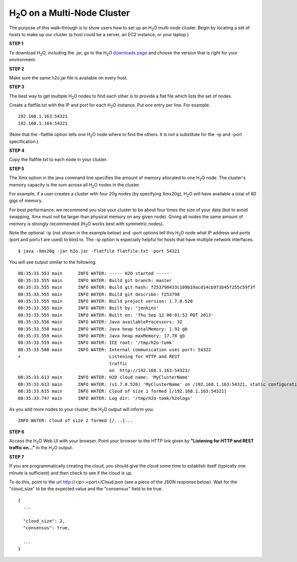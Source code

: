 .. _Multinode:


H\ :sub:`2`\ O on a Multi-Node Cluster
=======================================

The purpose of this walk-through is to show users how to set up 
an H\ :sub:`2`\ O multi-node cluster. Begin by locating a set of hosts to make up our cluster (a host could be a server, an EC2 instance, or your laptop.)


**STEP 1**

To download H\ :sub:`2`\ O, including the .jar, go to
the H\ :sub:`2`\ O `downloads page <http://0xdata.com/downloadtable/>`_ and choose the version that is right for your environment. 


**STEP 2**

Make sure the same h2o.jar file is available on every host.


**STEP 3**

The best way to get multiple H\ :sub:`2`\ O nodes to find each other is to
provide a flat file which lists the set of nodes.

Create a flatfile.txt with the IP and port for each H\ :sub:`2`\ O instance.
Put one entry per line.  For example:

::
 
  192.168.1.163:54321
  192.168.1.164:54321

(Note that the -flatfile option tells one H\ :sub:`2`\ O node where to find the
others.  It is not a substitute for the -ip and -port specification.)


**STEP 4**

Copy the flatfile.txt to each node in your cluster.


**STEP 5**


The Xmx option in the java command line specifies the amount of memory
allocated to one H\ :sub:`2`\ O node.  The cluster's memory capacity is the sum
across all H\ :sub:`2`\ O nodes in the cluster.

For example, if a user creates a cluster with four 20g nodes (by
specifying Xmx20g), H\ :sub:`2`\ O will have available a total of 80 gigs of
memory.

For best performance, we recommend you size your cluster to be about
four times the size of your data (but to avoid swapping, Xmx must not
be larger than physical memory on any given node).  Giving all nodes
the same amount of memory is strongly recommended (H\ :sub:`2`\ O
works best with symmetric nodes).

Note the optional -ip (not shown in the example below) and -port
options tell this H\ :sub:`2`\ O node what IP address and ports (port and port+1
are used) to bind to.  The -ip option is especially helpful for hosts
that have multiple network interfaces.

::

  $ java -Xmx20g -jar h2o.jar -flatfile flatfile.txt -port 54321

You will see output similar to the following:

::

  08:35:33.553 main      INFO WATER: ----- H2O started -----
  08:35:33.555 main      INFO WATER: Build git branch: master
  08:35:33.555 main      INFO WATER: Build git hash: f253798433c109b19acd14cb973b45f255c59f3f
  08:35:33.555 main      INFO WATER: Build git describe: f253798
  08:35:33.555 main      INFO WATER: Build project version: 1.7.0.520
  08:35:33.555 main      INFO WATER: Built by: 'jenkins'
  08:35:33.555 main      INFO WATER: Built on: 'Thu Sep 12 00:01:52 PDT 2013'
  08:35:33.556 main      INFO WATER: Java availableProcessors: 32
  08:35:33.558 main      INFO WATER: Java heap totalMemory: 1.92 gb
  08:35:33.559 main      INFO WATER: Java heap maxMemory: 17.78 gb
  08:35:33.559 main      INFO WATER: ICE root: '/tmp/h2o-tomk'
  08:35:33.580 main      INFO WATER: Internal communication uses port: 54322
  +                                  Listening for HTTP and REST
				     traffic 
                                     on  http://192.168.1.163:54321/
  08:35:33.613 main      INFO WATER: H2O cloud name: 'MyClusterName'
  08:35:33.613 main      INFO WATER: (v1.7.0.520) 'MyClusterName' on /192.168.1.163:54321, static configuration based on -flatfile flatfile.txt
  08:35:33.615 main      INFO WATER: Cloud of size 1 formed [/192.168.1.163:54321]
  08:35:33.747 main      INFO WATER: Log dir: '/tmp/h2o-tomk/h2ologs'


As you add more nodes to your cluster, the H\ :sub:`2`\ O output will inform you:

::

  INFO WATER: Cloud of size 2 formed [/...]...


**STEP 6**

Access the H\ :sub:`2`\ O Web UI with your browser.  Point your browser to the HTTP link given by **"Listening for HTTP and REST traffic on..."** in the H\ :sub:`2`\ O output.


**STEP 7**

If you are programmatically creating the cloud, you should give the
cloud some time to establish itself (typically one minute is
sufficient) and then check to see if the cloud is up.

To do this, point to the url http://<ip>:<port>/Cloud.json (see a
piece of the JSON response below).  Wait for the "cloud_size" to be
the expected value and the "consensus" field to be true.

::

  {
    ...
  
    "cloud_size": 2,
    "consensus": true,
  
    ...
  }

